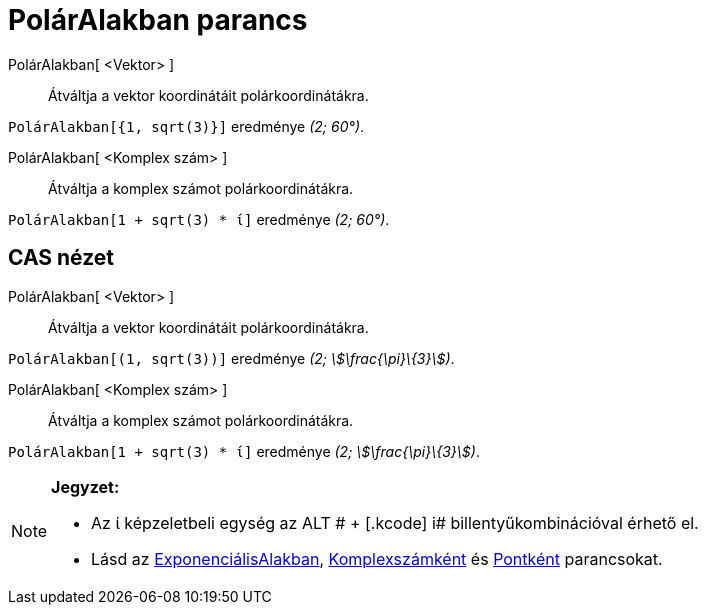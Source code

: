 = PolárAlakban parancs
:page-en: commands/ToPolar
ifdef::env-github[:imagesdir: /hu/modules/ROOT/assets/images]

PolárAlakban[ <Vektor> ]::
  Átváltja a vektor koordinátáit polárkoordinátákra.

[EXAMPLE]
====

`++PolárAlakban[{1, sqrt(3)}]++` eredménye _(2; 60°)_.

====

PolárAlakban[ <Komplex szám> ]::
  Átváltja a komplex számot polárkoordinátákra.

[EXAMPLE]
====

`++PolárAlakban[1 + sqrt(3) * ί]++` eredménye _(2; 60°)_.

====

== CAS nézet

PolárAlakban[ <Vektor> ]::
  Átváltja a vektor koordinátáit polárkoordinátákra.

[EXAMPLE]
====

`++PolárAlakban[(1, sqrt(3))]++` eredménye _(2; stem:[\frac{\pi}\{3}])_.

====

PolárAlakban[ <Komplex szám> ]::
  Átváltja a komplex számot polárkoordinátákra.

[EXAMPLE]
====

`++PolárAlakban[1 + sqrt(3) * ί]++` eredménye _(2; stem:[\frac{\pi}\{3}])_.

====

[NOTE]
====

*Jegyzet:*

* Az ί képzeletbeli egység az [.kcode]#ALT # + [.kcode]# i# billentyűkombinációval érhető el.
* Lásd az xref:/commands/ExponenciálisAlakban.adoc[ExponenciálisAlakban],
xref:/commands/Komplexszámként.adoc[Komplexszámként] és xref:/commands/Pontként.adoc[Pontként] parancsokat.

====
